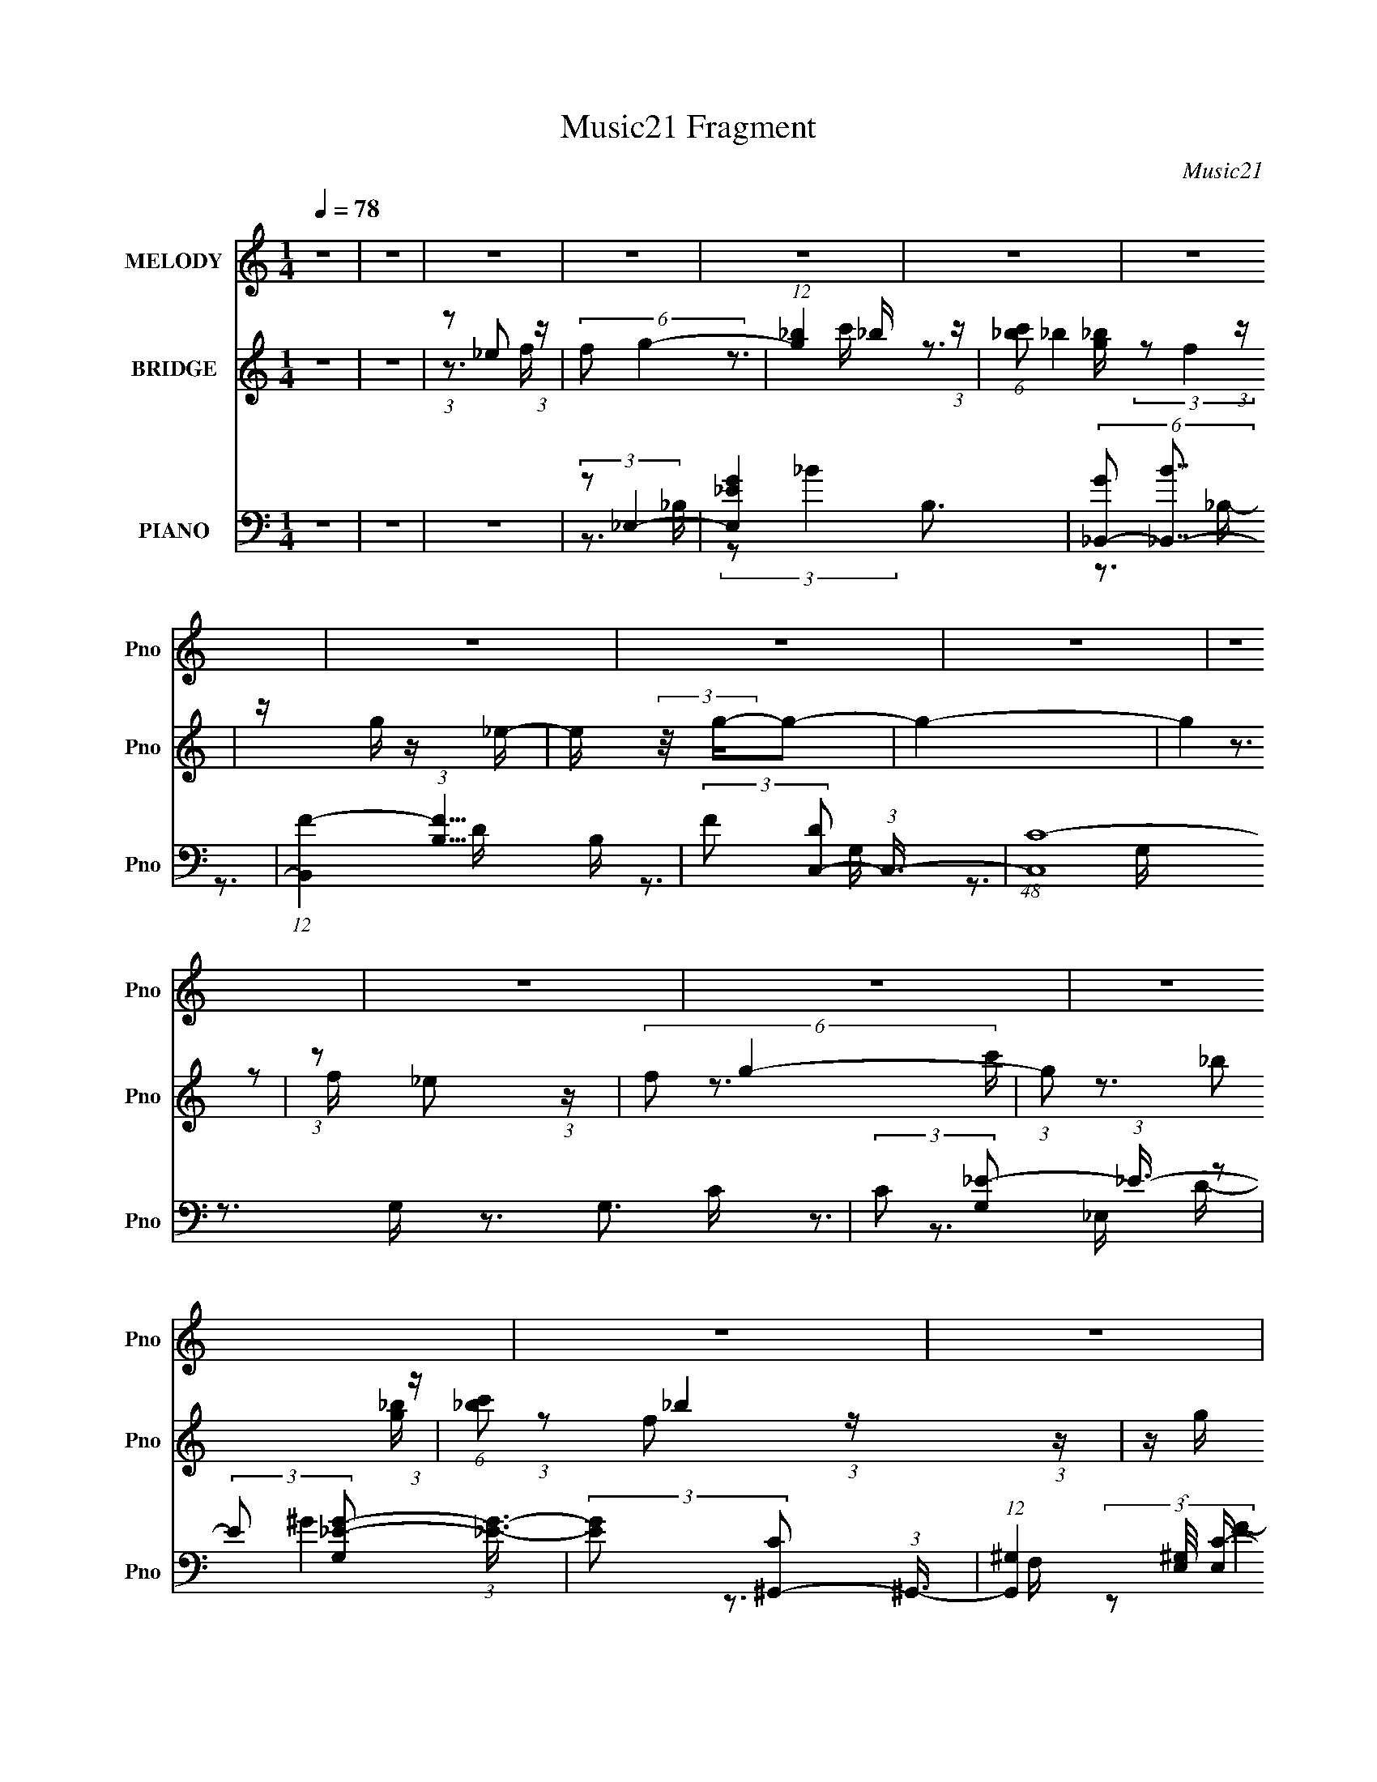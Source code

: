 X:1
T:Music21 Fragment
C:Music21
%%score 1 ( 2 3 ) ( 4 5 6 )
L:1/16
Q:1/4=78
M:1/4
I:linebreak $
K:none
V:1 treble nm="MELODY" snm="Pno"
V:2 treble nm="BRIDGE" snm="Pno"
L:1/4
V:3 treble 
L:1/4
V:4 bass nm="PIANO" snm="Pno"
V:5 bass 
V:6 bass 
V:1
 z4 | z4 | z4 | z4 | z4 | z4 | z4 | z4 | z4 | z4 | z4 | z4 | z4 | z4 | z4 | z4 | z4 | z4 | z4 | %19
 z4 | z4 | z4 | z4 | z4 | z4 | z4 | z4 | z4 | z4 | z4 | z4 | z4 | z4 | z4 | z4 | (3z2 _E2 z/ E- | %36
 (3:2:2E/ z (3:2:2z/ _E2 (3:2:1z/ E- | (3:2:2E/ z (3:2:1z/ D2 F- | %38
 (3:2:2F/ z (3:2:2z/ F2 (3:2:1z/ _E- | E (3:2:2z/ C-C2- | (12:7:2C4 z2 | z4 | z4 | (3z2 C2 z/ C- | %44
 (3:2:2C/ z (3:2:2z/ C2 (3:2:1z/ G- | (3:2:2G/ z (3:2:2z/ F2 (3:2:1z/ F- | %46
 (3:2:2F/ z (3:2:2z/ F2 (3:2:1z/ C- | (3:2:2C/ z (3:2:2z/ G4- | (3:2:2G2 z4 | z4 | (3z2 G2 z/ F- | %51
 (3:2:2F/ z (3:2:2z/ G2 (3:2:1z/ C- | (3:2:2C/ z (3:2:2z/ C2 (3:2:1z/ G- | %53
 (3:2:2G/ z (3:2:1z/ F2 (3:2:1z | (3z2 _E2 z/ F- | (3:2:2F/ z (3:2:2z/ G2 (3:2:1z/ C- | %56
 (3:2:2C/ z (3:2:2z/ C2 (3:2:1z/ _B,- | (3:2:2B,/ z (3:2:1z/ C2 (3:2:1z | z4 | (3z2 _E2 z/ D- | %60
 (3:2:2D/ z (3:2:2z/ C2 (3:2:1z/ _B,- | (3:2:2B,/ z (3:2:2z/ D4 | _E z2 D- | D z2 C- | C4- | C4- | %66
 C2 z2 | (3z2 _E2 z/ E- | (3:2:2E/ z (3:2:2z/ _E2 (3:2:1z/ E- | (3:2:2E/ z (3:2:1z/ F2 _E- | %70
 (3:2:2E/ z (3:2:1z/ _E2 C- | (3:2:2C/ z (3:2:2z/ C4- | C4- | C4- | (3:2:2C2 z4 | (3z2 C2 z/ C- | %76
 (3:2:2C/ z (3:2:2z/ C2 (3:2:1z/ G- | G (3:2:2z/ F-(3:2:4F z/ F-F/- | %78
 (3:2:2F/ z (3:2:2z/ F2 (3:2:1z/ _B,- | B, (3:2:2z/ G-G2- | (12:7:2G4 z2 | z4 | (3:2:1z2 G2 F- | %83
 (3:2:2F/ z (3:2:2z/ _E2 (3:2:1z/ E | (3C2C2 z/ _E- | (3:2:2E/ z (3:2:1z/ F (6:5:1z2 | %86
 (3z2 _E2 z/ F- | (3:2:2F/ z (3:2:1z/ G2 C- | (3:2:2C/ z (3:2:2z/ C2 (3:2:1z/ _B,- | %89
 (3:2:2B,/ z (3:2:2z/ C4- | (3:2:2C2 z4 | (3:2:1z2 _E2 D- | D (3:2:2z/ C- (3:2:1C2 _B- | %93
 B (3:2:2z/ D-D2- | _E2 (3:2:1D2 z D- | D2 z C- | C4- | C3 z | (3:2:1z2 _E2 F- | %99
 (3:2:2F/ z (3:2:2z/ G4- | (3G2_B2 z/ c- | (3:2:2c/ z (3:2:2z/ _B2 (3:2:1z/ G- | %102
 (3:2:2G/ z (3:2:2z/ F2 (3:2:1z/ _E- | (3:2:2E/ z (3:2:2z/ G4- | G4- | (3:2:2G2 z4 | %106
 (3:2:1z2 _E2 F- | (3:2:2F/ z (3:2:2z/ G4- | (3:2:2G/ z (3:2:2z/ _B2 (3:2:1z/ c- | %109
 (3:2:2c/ z (3:2:2z/ _B2 (3:2:1z/ G- | (3:2:2G/ z (3:2:2z/ F2 (3:2:1z/ _E- | %111
 (3:2:2E/ z (3:2:2z/ C4- | C4- | (3:2:2C/ z z3 | (3z2 _E2 z/ F- | (3:2:2F/ z (3:2:1z/ G2 F- | %116
 (3:2:2F/ z (3:2:2z/ F2 (3:2:1z/ _E- | (3:2:2E/ z (3:2:1z/ F2 (3:2:1z | (3z2 _E2 z/ F- | %119
 (3:2:2F/ z (3:2:2z/ G2 (3:2:1z/ C- | (3:2:2C/ z (3:2:2z/ C2 (3:2:1z/ _B,- | %121
 (3:2:2B,/ z (3:2:1z/ C2 (3:2:1z | z4 | (3:2:1z2 _E2 D- | D (3:2:2z/ C-(3:2:4C z/ _B-B/- | %125
 (3:2:2B/ z (3:2:2z/ D4- | _E (3:2:2D2 z2 F- | (3:2:2F/ z (3:2:2z/ _E4- | E4- | (6:5:2E4 z | %130
 (3:2:1z2 _E2 F- | (3:2:2F/ z (3:2:2z/ G4- | (3G2_B2 z/ c- | (3:2:2c/ z (3:2:2z/ _B2 (3:2:1z/ G- | %134
 (3:2:2G/ z (3:2:2z/ F2 (3:2:1z/ _E- | (3:2:2E/ z (3:2:2z/ G4- | G4- | (3:2:2G2 z4 | %138
 (3:2:1z2 _E2 F- | (3:2:2F/ z (3:2:2z/ G4- | (3:2:2G/ z (3:2:2z/ _B2 (3:2:1z/ c- | %141
 (3:2:2c/ z (3:2:2z/ _B2 (3:2:1z/ G- | (3:2:2G/ z (3:2:2z/ F2 (3:2:1z/ _E- | %143
 (3:2:2E/ z (3:2:2z/ C4- | C4- | (6:5:2C4 z | (3z2 _E2 z/ F- | (3:2:2F/ z (3:2:1z/ G2 F- | %148
 (3:2:2F/ z (3:2:2z/ F2 (3:2:1z/ _E- | (3:2:2E/ z (3:2:1z/ F2 (3:2:1z | (3z2 _E2 z/ F- | %151
 (3:2:2F/ z (3:2:2z/ G2 (3:2:1z/ C- | (3:2:2C/ z (3:2:2z/ C2 (3:2:1z/ _B,- | %153
 (3:2:2B,/ z (3:2:1z/ C2 (3:2:1z | z4 | (3:2:1z2 _E2 D- | D (3:2:2z/ C-(3:2:4C z/ _B-B/- | %157
 (3:2:2B/ z (3:2:2z/ D4- | (3:2:2D2 z2 _B,- | B,2 z C- | C4- | C4- | C z3 | z4 | z4 | z4 | z4 | %167
 z4 | z4 | z4 | z4 | z4 | z4 | z4 | z4 | z4 | z4 | z4 | z4 | (3z2 _E2 z/ E- | %180
 (3:2:2E/ z (3:2:2z/ _E2 (3:2:1z/ E- | (3:2:2E/ z (3:2:1z/ F2 _E- | (3:2:2E/ z (3:2:1z/ _E2 C- | %183
 (3:2:2C/ z (3:2:2z/ C4- | C4- | C4- | (3:2:2C2 z4 | (3z2 C2 z/ C- | %188
 (3:2:2C/ z (3:2:2z/ C2 (3:2:1z/ G- | G (3:2:2z/ F-(3:2:4F z/ F-F/- | %190
 (3:2:2F/ z (3:2:2z/ F2 (3:2:1z/ _B,- | B, (3:2:2z/ G-G2- | (12:7:2G4 z2 | z4 | (3:2:1z2 G2 F- | %195
 (3:2:2F/ z (3:2:2z/ _E2 (3:2:1z/ E | (3C2C2 z/ _E- | (3:2:2E/ z (3:2:1z/ F (6:5:1z2 | %198
 (3z2 _E2 z/ F- | (3:2:2F/ z (3:2:1z/ G2 C- | (3:2:2C/ z (3:2:2z/ C2 (3:2:1z/ _B,- | %201
 (3:2:2B,/ z (3:2:2z/ C4- | (3:2:2C2 z4 | (3:2:1z2 _E2 D- | D (3:2:2z/ C- (3:2:1C2 _B- | %205
 B (3:2:2z/ D-D2- | _E2 (3:2:1D2 z D- | D2 z C- | C4- | C3 z | (3:2:1z2 _E2 F- | %211
 (3:2:2F/ z (3:2:2z/ G4- | (3G2_B2 z/ c- | (3:2:2c/ z (3:2:2z/ _B2 (3:2:1z/ G- | %214
 (3:2:2G/ z (3:2:2z/ F2 (3:2:1z/ _E- | (3:2:2E/ z (3:2:2z/ G4- | G4- | (3:2:2G2 z4 | %218
 (3:2:1z2 _E2 F- | (3:2:2F/ z (3:2:2z/ G4- | (3:2:2G/ z (3:2:2z/ _B2 (3:2:1z/ c- | %221
 (3:2:2c/ z (3:2:2z/ _B2 (3:2:1z/ G- | (3:2:2G/ z (3:2:2z/ F2 (3:2:1z/ _E- | %223
 (3:2:2E/ z (3:2:2z/ C4- | C4- | (3:2:2C/ z z3 | (3z2 _E2 z/ F- | (3:2:2F/ z (3:2:1z/ G2 F- | %228
 (3:2:2F/ z (3:2:2z/ F2 (3:2:1z/ _E- | (3:2:2E/ z (3:2:1z/ F2 (3:2:1z | (3z2 _E2 z/ F- | %231
 (3:2:2F/ z (3:2:2z/ G2 (3:2:1z/ C- | (3:2:2C/ z (3:2:2z/ C2 (3:2:1z/ _B,- | %233
 (3:2:2B,/ z (3:2:1z/ C2 (3:2:1z | z4 | (3:2:1z2 _E2 D- | D (3:2:2z/ C-(3:2:4C z/ _B-B/- | %237
 (3:2:2B/ z (3:2:2z/ D4- | _E (3:2:2D2 z2 F- | (3:2:2F/ z (3:2:2z/ _E4- | E4- | (6:5:2E4 z | %242
 (3:2:1z2 _E2 F- | (3:2:2F/ z (3:2:2z/ G4- | (3G2_B2 z/ c- | (3:2:2c/ z (3:2:2z/ _B2 (3:2:1z/ G- | %246
 (3:2:2G/ z (3:2:2z/ F2 (3:2:1z/ _E- | (3:2:2E/ z (3:2:2z/ G4- | G4- | (3:2:2G2 z4 | %250
 (3:2:1z2 _E2 F- | (3:2:2F/ z (3:2:2z/ G4- | (3:2:2G/ z (3:2:2z/ _B2 (3:2:1z/ c- | %253
 (3:2:2c/ z (3:2:2z/ _B2 (3:2:1z/ G- | (3:2:2G/ z (3:2:2z/ F2 (3:2:1z/ _E- | %255
 (3:2:2E/ z (3:2:2z/ C4- | C4- | (6:5:2C4 z | (3z2 _E2 z/ F- | (3:2:2F/ z (3:2:1z/ G2 F- | %260
 (3:2:2F/ z (3:2:2z/ F2 (3:2:1z/ _E- | (3:2:2E/ z (3:2:1z/ F2 (3:2:1z | (3z2 _E2 z/ F- | %263
 (3:2:2F/ z (3:2:2z/ G2 (3:2:1z/ C- | (3:2:2C/ z (3:2:2z/ C2 (3:2:1z/ _B,- | %265
 (3:2:2B,/ z (3:2:1z/ C2 (3:2:1z | z4 | (3:2:1z2 _E2 D- | D (3:2:2z/ C-(3:2:4C z/ _B-B/- | %269
 (3:2:2B/ z (3:2:2z/ D4- | (3:2:2D2 z2 _B,- | B,2 z C- | C4- | C4- | C (3:2:2z/ _E- (3:2:1E2 F- | %275
 (3:2:2F/ z (3:2:2z/ G4- | (3G2_B2 z/ c- | (3:2:2c/ z (3:2:2z/ _B2 (3:2:1z/ G- | %278
 (3:2:2G/ z (3:2:2z/ F2 (3:2:1z/ _E- | (3:2:2E/ z (3:2:2z/ G4- | G4- | (3:2:2G2 z4 | %282
 (3:2:1z2 _E2 F- | (3:2:2F/ z (3:2:2z/ G4- | (3:2:2G/ z (3:2:2z/ _B2 (3:2:1z/ c- | %285
 (3:2:2c/ z (3:2:2z/ _B2 (3:2:1z/ G- | (3:2:2G/ z (3:2:2z/ F2 (3:2:1z/ _E- | %287
 (3:2:2E/ z (3:2:2z/ C4- | C4- | (3:2:2C/ z z3 | (3z2 _E2 z/ F- | (3:2:2F/ z (3:2:1z/ G2 F- | %292
 (3:2:2F/ z (3:2:2z/ F2 (3:2:1z/ _E- | (3:2:2E/ z (3:2:1z/ F2 (3:2:1z | (3z2 _E2 z/ F- | %295
 (3:2:2F/ z (3:2:2z/ G2 (3:2:1z/ C- | (3:2:2C/ z (3:2:2z/ C2 (3:2:1z/ _B,- | %297
 (3:2:2B,/ z (3:2:1z/ C2 (3:2:1z | z4 | (3:2:1z2 _E2 D- | D (3:2:2z/ C-(3:2:4C z/ _B-B/- | %301
 (3:2:2B/ z (3:2:2z/ D4- | _E (3:2:2D2 z2 F- | (3:2:2F/ z (3:2:2z/ _E4- | E4- | (6:5:2E4 z | %306
 (3:2:1z2 _E2 F- | (3:2:2F/ z (3:2:2z/ G4- | (3G2_B2 z/ c- | (3:2:2c/ z (3:2:2z/ _B2 (3:2:1z/ G- | %310
 (3:2:2G/ z (3:2:2z/ F2 (3:2:1z/ _E- | (3:2:2E/ z (3:2:2z/ G4- | G4- | (3:2:2G2 z4 | %314
 (3:2:1z2 _E2 F- | (3:2:2F/ z (3:2:2z/ G4- | (3:2:2G/ z (3:2:2z/ _B2 (3:2:1z/ c- | %317
 (3:2:2c/ z (3:2:2z/ _B2 (3:2:1z/ G- | (3:2:2G/ z (3:2:2z/ F2 (3:2:1z/ _E- | %319
 (3:2:2E/ z (3:2:2z/ C4- | C4- | (6:5:2C4 z | (3z2 _E2 z/ F- | (3:2:2F/ z (3:2:1z/ G2 F- | %324
 (3:2:2F/ z (3:2:2z/ F2 (3:2:1z/ _E- | (3:2:2E/ z (3:2:1z/ F2 (3:2:1z | (3z2 _E2 z/ F- | %327
 (3:2:2F/ z (3:2:2z/ G2 (3:2:1z/ C- | (3:2:2C/ z (3:2:2z/ C2 (3:2:1z/ _B,- | %329
 (3:2:2B,/ z (3:2:1z/ C2 (3:2:1z | z4 | (3:2:1z2 _E2 D- | D (3:2:2z/ C-(3:2:4C z/ _B-B/- | %333
 (3:2:2B/ z (3:2:2z/ D4- | (3:2:2D2 z2 _B,- | B,2 z C- | C4- | C4- | (3:2:2C/ z z3 |] %339
V:2
 z | z | (3:2:1z/ _e/ (3:2:1z/4 | (6:5:2f/ g- | (12:7:1[g_b] _b/4 (3:2:1z/4 | %5
 (6:5:1[c'_b]/ _b5/12 (3:2:1z/4 | z/4 g/4 z/4 _e/4- | e/4 (3:2:2z/8 g/4-g/- | g- | (12:7:2g z/ | %10
 (3:2:1z/ _e/ (3:2:1z/4 | (6:5:2f/ g- | (3:2:1g/ _b/ (3:2:1z/4 | (6:5:1[c'_b]/ _b5/12 (3:2:1z/4 | %14
 z/4 g/4 z/4 _e/4- | e/4 (3:2:2z/8 c/4-c/- | c- | c- | (3:2:1c/8 x/4 _e/ (3:2:1z/4 | %19
 f/4 (3:2:2z/8 g/4-g/- | (3:2:2g z/8 _e/4- | e/4 (3:2:2z/8 f/4-f/- | (12:7:2f z/ | (3:2:2z/ g- | %24
 (6:5:1g _e/4- | e/4 (3:2:2z/8 c/4-c/- | c- | (3:2:2c/8 z/4 (3:2:2z/8 g- | %28
 (3:2:2g/8 z/4 (3:2:2z/8 _e- | (3:2:2e/ c- | (3c/8 z/4 z/8 _B/ (3:2:1z/4 | (6:5:2e/ c- | c- | c- | %34
 c | z | z | z | z | z | z | z | z | z | z | z | z | z | z | z | z | z | z | z | z | z | z | z | %58
 z | z | z | z | z | z | z | (3:2:1[_e'f']/g'/ (3:2:1z/4 | (6:5:1[e'c']/ (3:2:1c'3/8g/4 (3:2:1z/8 | %67
 (3c/ e/8 _B- | B- | (3:2:2B/ z | z | z | (3:2:1z/ _e/ (3:2:1z/4 | (6:5:2d/ _e- | e- | (3:2:2e/ z | %76
 z | z | z | z3/4 _e/4- | e/4 (3:2:4z/8 f/4-f/ z/4 | (6:5:2b/ g- | g- | (3:2:2g/ z | z | z | z | %87
 z | z | z | z | z | z | z | z | z | z | z | z | z | z | z | z | z | (3:2:1z/ _e/ (3:2:1z/4 | %105
 (6:5:2d/ _e- | (6:5:2e z/4 | z | z | z | z | z | z3/4 c/4- | (3d/ c/8 _e- | %114
 (3e/8 z/4 z/8 d/ (3:2:1z/4 | B/4 (3:2:2z/8 c/4-c/- | c- | (3:2:2c/8 z/4 z3/4 | z | z | z | z | z | %123
 z | z | z | z | z | z3/4 _e/4- | (3:2:2e/8 z/4 (3:2:2z/8 d | c- | (3:2:2c/ z | z | z | z | z | z | %137
 z | z | z | z | z | z | z | z | z | z | z | z | z | z | z | z | z | z | z | z | z | z | z | z | %161
 z | (3:2:1z/ _e/ (3:2:1z/4 | f/4 (3:2:2z/8 g/4-g/- | (3:2:1g/ f/ (3:2:1z/4 | %165
 e/4 (3:2:2z/8 f/4-f/- | (3:2:2f/ z | (3:2:2z/ g- | (3g/8 z/4 z/8 f/ (3:2:1z/4 | %169
 e/4 (3:2:2z/8 c/4-c/- | (6:5:2c z/4 | (3:2:2z/ g- | (3:2:2g/8 z/4 (3:2:2z/8 _e- | (3:2:2e/ c- | %174
 (3c/8 z/4 z/8 _B/ (3:2:1z/4 | e/4 (3:2:2z/8 c/4-c/- | c- | c- | c- | (3:2:2c/ _B- | B- | %181
 (3:2:2B/ z | z | z | (3:2:1z/ _e/ (3:2:1z/4 | (6:5:2d/ _e- | e- | (3:2:2e/ z | z | z | z | %191
 z3/4 _e/4- | e/4 (3:2:4z/8 f/4-f/ z/4 | (6:5:2b/ g- | g- | (3:2:2g/ z | z | z | z | z | z | z | %202
 z | z | z | z | z | z | z | z | z | z | z | z | z | z | (3:2:1z/ _e/ (3:2:1z/4 | (6:5:2d/ _e- | %218
 (6:5:2e z/4 | z | z | z | z | z | z3/4 c/4- | (3d/ c/8 _e- | (3e/8 z/4 z/8 d/ (3:2:1z/4 | %227
 B/4 (3:2:2z/8 c/4-c/- | c- | (3:2:2c/8 z/4 z3/4 | z | z | z | z | z | z | z | z | z | z | %240
 z3/4 _e/4- | (3:2:2e/8 z/4 (3:2:2z/8 d | c- | (3:2:2c/ z | z | z | z | z | z | z | z | z | z | z | %254
 z | z | z | z | z | z | z | z | z | z | z | z | z | z | z | z | z | z | z | z | z | z | z | z | %278
 z | z | (3:2:1z/ _e/ (3:2:1z/4 | (6:5:2d/ _e- | (6:5:2e z/4 | z | z | z | z | z | z3/4 c/4- | %289
 (3d/ c/8 _e- | (3e/8 z/4 z/8 d/ (3:2:1z/4 | B/4 (3:2:2z/8 c/4-c/- | c- | (3:2:2c/8 z/4 z3/4 | z | %295
 z | z | z | z | z | z | z | z | z | z3/4 _e/4- | (3:2:2e/8 z/4 (3:2:2z/8 d | c- | (3:2:2c/ z | z | %309
 z | z | z | z | z | z | z | z | z | z | z | z | z | z | z | z | z | z | z | z | z | z | z | z | %333
 z | z | z | z | z | (3:2:1z/ _e/ (3:2:1z/4 | f/4 (3:2:2z/8 g/4-g/- | (3:2:1g/ f/ (3:2:1z/4 | %341
 e/4 (3:2:2z/8 f/4-f/- | (3:2:2f/ z | (3:2:2z/ g- | (3g/8 z/4 z/8 f/ (3:2:1z/4 | %345
 e/4 (3:2:2z/8 c/4-c/- | (6:5:2c z/4 | (3:2:2z/ g- | (3:2:2g/8 z/4 (3:2:2z/8 _e- | (3:2:2e/ c- | %350
 (3c/8 z/4 z/8 _B/ (3:2:1z/4 | e/4 (3:2:2z/8 c/4-c/- | c- | c- | c- | (3:2:2c/ z |] %356
V:3
 x | x | z3/4 f/4- | x13/12 | z3/4 c'/4- | z3/4 [g_b]/4 | (3:2:2z/ f | x | x | x | z3/4 f/4- | %11
 x13/12 | z3/4 c'/4- | z3/4 [g_b]/4 | (3:2:1z/ f/ (3:2:1z/4 | x | x | x | z3/4 f/4- | x | x | x | %22
 x | x | x13/12 | x | x | x | x | x | z3/4 _e/4- | x13/12 | x | x | x | x | x | x | x | x | x | x | %42
 x | x | x | x | x | x | x | x | x | x | x | x | x | x | x | x | x | x | x | x | x | x | x | %65
 z3/4 _e'/4- | z3/4 _e/4- | x13/12 | x | x | x | x | z3/4 d/4- | x13/12 | x | x | x | x | x | x | %80
 z3/4 _b/4- | x13/12 | x | x | x | x | x | x | x | x | x | x | x | x | x | x | x | x | x | x | x | %101
 x | x | x | z3/4 d/4- | x13/12 | x | x | x | x | x | x | x | x13/12 | z3/4 _B/4- | x | x | x | x | %119
 x | x | x | x | x | x | x | x | x | x | x | x | x | x | x | x | x | x | x | x | x | x | x | x | %143
 x | x | x | x | x | x | x | x | x | x | x | x | x | x | x | x | x | x | x | z3/4 f/4- | x | %164
 z3/4 _e/4- | x | x | x | z3/4 _e/4- | x | x | x | x | x | z3/4 _e/4- | x | x | x | x | x | x | x | %182
 x | x | z3/4 d/4- | x13/12 | x | x | x | x | x | x | z3/4 _b/4- | x13/12 | x | x | x | x | x | x | %200
 x | x | x | x | x | x | x | x | x | x | x | x | x | x | x | x | z3/4 d/4- | x13/12 | x | x | x | %221
 x | x | x | x | x13/12 | z3/4 _B/4- | x | x | x | x | x | x | x | x | x | x | x | x | x | x | x | %242
 x | x | x | x | x | x | x | x | x | x | x | x | x | x | x | x | x | x | x | x | x | x | x | x | %266
 x | x | x | x | x | x | x | x | x | x | x | x | x | x | z3/4 d/4- | x13/12 | x | x | x | x | x | %287
 x | x | x13/12 | z3/4 _B/4- | x | x | x | x | x | x | x | x | x | x | x | x | x | x | x | x | x | %308
 x | x | x | x | x | x | x | x | x | x | x | x | x | x | x | x | x | x | x | x | x | x | x | x | %332
 x | x | x | x | x | x | z3/4 f/4- | x | z3/4 _e/4- | x | x | x | z3/4 _e/4- | x | x | x | x | x | %350
 z3/4 _e/4- | x | x | x | x | x |] %356
V:4
 z4 | z4 | z4 | (3:2:2z2 _E,4- | [E,_EG-]4 B,3 | (6:5:2[G_B,,-]2 [_B,,-B]7/2 | %6
 (12:7:1[B,,F-]4 (3:2:1[F-B,]5/2 B,/3 | (3:2:2F2 [DC,-]2 (3:2:1C,3/2- | (48:31:1[C,C-]16 G,3 | %9
 (3:2:2C2 [G,_E-]2 (3:2:1_E3/2- | (3:2:2E2 [G,_E-G-]2 (3:2:1[_EG]3/2- | %11
 (3:2:2[EG]2 [C^G,,-]2 (3:2:1^G,,3/2- | (12:7:1[G,,^G,]4 (3:2:1[^G,E,]/ [E,C-]5/3 | %13
 (6:5:2[C_B,,-]2 [_B,,-G]7/2 | (6:5:1[B,,_B,]4 F,3 | (3:2:2F/ [DC,-]2 (3:2:1C,3- | %16
 (12:7:2[C,C-]16 G,2 | (3:2:1C2 [G,_E-]2 (3:2:1_E- | (3:2:1E2 [GD]4 (3:2:1G,/ | %19
 (6:5:1[E_E,,-]2 (3:2:1_E,,7/2- | (6:5:1[E,,_E,]4 B,,3 | B, x/3 (3:2:1_B,,4- | %22
 (6:5:1[B,,F-]4 (3:2:1[F-B,] B,4/3 | (3:2:2F2 [DC,,-]2 (3:2:1C,,3/2- | %24
 (3:2:1[C,,C,-]16 G,,8- G,,2 | (12:7:1[C,_E-]4 (3:2:1[_E-G,]5/2 G,/3 | %26
 (3:2:2E/ [C,C-_E-]2 (3:2:1[C_E]3- | (3:2:1[CE]2 [G,^G,,-] (3:2:1^G,,5/2- | %28
 (6:5:1[G,,_E-]4 (3:2:1[_EG,]- G,10/3- G, | (3:2:2E2 [C_B,,-]2 (3:2:1_B,,3/2- | %30
 (6:5:3[B,,F-]4 [F-B,] B,6/5 | (3:2:2F2 [DC,,-]2 (3:2:1C,,3/2- | (24:17:1[C,,C,-]16 G,,8- G,,3 | %33
 (12:7:2[C,C-]4 [C-G,]5/2 | (3:2:1C2 C,2 (3:2:1[_EG]4- | (3:2:1[EG]2 (3:2:1_E,4- | [E,_E]4 B,4 | %37
 (6:5:1[B_B,,-]2 (3:2:1_B,,7/2- | (3[B,,F-]4 [F-B,]2 B,2/5 | (3:2:2F2 [DC,-]2 (3:2:1C,3/2- | %40
 (3:2:1[C,C-]16 G,8- G,2 | (12:7:2[CG-]4 [G-E]5/2 | (3:2:1[G_E-]8 C | %43
 (12:7:2[E^G,,-]4 [^G,,-D]5/2 | (12:7:1[G,,_E]4 (3:2:1[_EE,]5/2 E,/3 | %45
 (6:5:1[C_B,,-]2 (3:2:1_B,,7/2- | (12:7:1[B,,F-]4 (3:2:1[F-F,]5/2 F,/3 | %47
 (3:2:2F/ [DC,-]2 (3:2:1C,3- | (6:5:1[C,_E-]16 G,6 | (3:2:1E2 [CG-]2 (3:2:1G- | (3:2:1[G_E-]8 G,4 | %51
 (3:2:1E/ C (3:2:1_E,4- | [E,_E]4 B,4 | (6:5:1[B_B,,-]2 (3:2:1_B,,7/2- | (3[B,,F-]4 [F-B,]2 B,2/5 | %55
 (3:2:2F2 [DC,-]2 (3:2:1C,3/2- | (3:2:1[C,C-]16 G,8- G,2 | (12:7:2[CG-]4 [G-E]5/2 | %58
 (3:2:1[G_E-]8 C | (12:7:2[E^G,,-]4 [^G,,-D]5/2 | (12:7:1[G,,_E]4 (3:2:1[_EE,]5/2 E,/3 | %61
 (6:5:1[C_B,,-]2 (3:2:1_B,,7/2- | (12:7:1[B,,F-]4 (3:2:1[F-F,]5/2 F,/3 | %63
 (3:2:2F/ [DC,-]2 (3:2:1C,3- | (3:2:1[C,_E-]8 G,4- G, | (3:2:1E2 C (3:2:1z4 | z4 | (3:2:2z2 _E,4- | %68
 [E,_E]4 B,4 | (6:5:1[B_B,,-]2 (3:2:1_B,,7/2- | (3[B,,F-]4 [F-B,]2 B,2/5 | %71
 (3:2:2F2 [DC,-]2 (3:2:1C,3/2- | (3:2:1[C,C-]16 G,8- G,2 | (12:7:2[CG-]4 [G-E]5/2 | %74
 (3:2:1[G_E-]8 C | (12:7:2[E^G,,-]4 [^G,,-D]5/2 | (12:7:1[G,,_E]4 (3:2:1[_EE,]5/2 E,/3 | %77
 (6:5:1[C_B,,-]2 (3:2:1_B,,7/2- | (12:7:1[B,,F-]4 (3:2:1[F-F,]5/2 F,/3 | %79
 (3:2:2F/ [DC,-]2 (3:2:1C,3- | (6:5:1[C,_E-]16 G,6 | (3:2:1E2 [CG-]2 (3:2:1G- | (3:2:1[G_E-]8 G,4 | %83
 (3:2:1E/ C (3:2:1_E,4- | [E,_E]4 B,4 | (6:5:1[B_B,,-]2 (3:2:1_B,,7/2- | (3[B,,F-]4 [F-B,]2 B,2/5 | %87
 (3:2:2F2 [DC,-]2 (3:2:1C,3/2- | (3:2:1[C,C-]16 G,8- G,2 | (12:7:2[CG-]4 [G-E]5/2 | %90
 (3:2:1[G_E-]8 C | (12:7:2[E^G,,-]4 [^G,,-D]5/2 | (12:7:1[G,,_E]4 (3:2:1[_EE,]5/2 E,/3 | %93
 (6:5:1[C_B,,-]2 (3:2:1_B,,7/2- | (12:7:1[B,,F-]4 (3:2:1[F-F,]5/2 F,/3 | %95
 (3:2:2F/ [DC,-]2 (3:2:1C,3- | (6:5:1[C,_E-]16 G,6 | (3:2:1E2 [CG-]2 (3:2:1G- | (3:2:1[G_E-]8 G,4 | %99
 (3:2:1E/ C (3:2:1_E,,4- | (3:2:2[E,,G,]4 [B,,_E,]4 E, | (3[EG,]/ [G,B,]3/2 _B,,4- | %102
 (6:5:2[B,,DF]4 F,4 B, | (3:2:1[DF]/ (3:2:2F3/2 C,4- | (3[C,_EG-]8 G,2 C/ | %105
 (3[G_E]/ [_EG,]3/2 [G,C,-]4/5 (3:2:1[C,-F]3 | (3[C,_EG-]4 [G-G,]2 G,2/5 | (3[GC]/ [CE]3/2 ^G,,4- | %108
 (3[G,,C^G-]4 [^G-E,]2 E,2 G, | (3[GC]/ [CE]3/2 _B,,4- | (6:5:2[B,,DF]4 F,4 B, | %111
 (3:2:1[DF]/ (3:2:2F3/2 C,,4- | (24:13:2[C,,G,C,]8 G,,8 C, | (3:2:1[DC]/ (3:2:2C3/2 C,,4- | %114
 (24:13:2[C,,G,_E-]8 G,,8 C, | (3:2:2[EG,]2 [C^G,,-]/ (3:2:1^G,,7/2- | %116
 (3[G,,C^G-]4 [^G-E,]2 E,2 G, | (3[GC]/ [CG,]3/2 [G,_B,,-]/ (3:2:1[_B,,-E]7/2 | %118
 (6:5:2[B,,DF]4 F,4 B, | (3:2:1[DF]/ (3:2:2F3/2 C,,4- | (24:13:2[C,,G,_E]8 G,,8 C, | %121
 (3:2:1[DC]/ (3:2:2C3/2 C,,4- | (12:7:3[C,,CG-]4 [G-G,,]5/2 G,,3/2 C, | (3[GC]/ [CE]3/2 ^G,,4- | %124
 (3[G,,C^G-]4 [^G-E,]2 E,2 G, | (3[GC]/ [CE]3/2 _B,,4- | (6:5:2[B,,DF]4 F,4 B, | %127
 (3:2:1[DF]/ (3:2:2F3/2 C,4- | [C,_EG-]4 (6:5:2G,2 C/ | (3:2:2[GD]2 [EC,,-]/ (3:2:1C,,7/2- | %130
 (24:13:2[C,,G,C,]8 G,,8 C, | (3[EG,]/ [G,C]3/2 _E,,4- | (3:2:2[E,,G,]4 [B,,_E,]4 E, | %133
 (3[EG,]/ [G,B,]3/2 _B,,4- | (6:5:2[B,,DF]4 F,4 B, | (3:2:1[DF]/ (3:2:2F3/2 C,4- | %136
 (3[C,_EG-]8 G,2 C/ | (3[G_E]/ [_EG,]3/2 [G,C,-]4/5 (3:2:1[C,-F]3 | (3[C,_EG-]4 [G-G,]2 G,2/5 | %139
 (3[GC]/ [CE]3/2 ^G,,4- | (3[G,,C^G-]4 [^G-E,]2 E,2 G, | (3[GC]/ [CE]3/2 _B,,4- | %142
 (6:5:2[B,,DF]4 F,4 B, | (3:2:1[DF]/ (3:2:2F3/2 C,,4- | (24:13:2[C,,G,C,]8 G,,8 C, | %145
 (3:2:1[DC]/ (3:2:2C3/2 C,,4- | (24:13:2[C,,G,_E-]8 G,,8 C, | %147
 (3:2:2[EG,]2 [C^G,,-]/ (3:2:1^G,,7/2- | (3[G,,C^G-]4 [^G-E,]2 E,2 G, | %149
 (3[GC]/ [CG,]3/2 [G,_B,,-]/ (3:2:1[_B,,-E]7/2 | (6:5:2[B,,DF]4 F,4 B, | %151
 (3:2:1[DF]/ (3:2:2F3/2 C,,4- | (24:13:2[C,,G,_E]8 G,,8 C, | (3:2:1[DC]/ (3:2:2C3/2 C,,4- | %154
 (12:7:3[C,,CG-]4 [G-G,,]5/2 G,,3/2 C, | (3[GC]/ [CE]3/2 ^G,,4- | (3[G,,C^G-]4 [^G-E,]2 E,2 G, | %157
 (3[GC]/ [CE]3/2 _B,,4- | (6:5:2[B,,DF]4 F,4 B, | (3:2:1[DF]/ (3:2:2F3/2 C,4- | %160
 [C,_EG-]4 (6:5:2G,2 C/ | (3:2:2[GD]2 [EC,,-]/ (3:2:1C,,7/2- | (24:13:2[C,,G,C,]8 G,,8 C, | %163
 (3[EG,]/ [G,C]3/2 _E,,4- | (6:5:1[E,,_E,_B,]4 B,,3 | (6:5:1[G,_B,,-]2 (3:2:1_B,,7/2- | %166
 (3:2:1[B,,D-]4 (3:2:1[DF,]2- F,8/3- F, | (3:2:2D2 [B,C,,-]2 (3:2:1C,,3/2- | %168
 (12:7:1[C,,C,-]16 G,,8- G,, | (12:7:1[C,_E-]4 (3:2:1[_E-G,]5/2 G,7/3 | (3:2:1[EC-]8 C,2 | %171
 (3:2:1C2 [G,^G,,-] (3:2:1^G,,5/2- | [G,,^G,-]4 (24:13:1E,8 | (3:2:2G,2 [C_B,,-]2 (3:2:1_B,,3/2- | %174
 (3[B,,F]4 [FB,]2 B,2/5 | (6:5:1[DC,,-]2 (3:2:1C,,7/2- | [C,,C,-]12 G,,12 | %177
 (12:7:2[C,_E-]4 [_E-G,]5/2 | (3:2:1E2 [C,D]2 (3:2:1D | (6:5:1[E_E,-]2 (3:2:1_E,7/2- | %180
 [E,_E]4 B,4 | (6:5:1[B_B,,-]2 (3:2:1_B,,7/2- | (3[B,,F-]4 [F-B,]2 B,2/5 | %183
 (3:2:2F2 [DC,-]2 (3:2:1C,3/2- | (3:2:1[C,C-]16 G,8- G,2 | (12:7:2[CG-]4 [G-E]5/2 | %186
 (3:2:1[G_E-]8 C | (12:7:2[E^G,,-]4 [^G,,-D]5/2 | (12:7:1[G,,_E]4 (3:2:1[_EE,]5/2 E,/3 | %189
 (6:5:1[C_B,,-]2 (3:2:1_B,,7/2- | (12:7:1[B,,F-]4 (3:2:1[F-F,]5/2 F,/3 | %191
 (3:2:2F/ [DC,-]2 (3:2:1C,3- | (6:5:1[C,_E-]16 G,6 | (3:2:1E2 [CG-]2 (3:2:1G- | (3:2:1[G_E-]8 G,4 | %195
 (3:2:1E/ C (3:2:1_E,4- | [E,_E]4 B,4 | (6:5:1[B_B,,-]2 (3:2:1_B,,7/2- | (3[B,,F-]4 [F-B,]2 B,2/5 | %199
 (3:2:2F2 [DC,-]2 (3:2:1C,3/2- | (3:2:1[C,C-]16 G,8- G,2 | (12:7:2[CG-]4 [G-E]5/2 | %202
 (3:2:1[G_E-]8 C | (12:7:2[E^G,,-]4 [^G,,-D]5/2 | (12:7:1[G,,_E]4 (3:2:1[_EE,]5/2 E,/3 | %205
 (6:5:1[C_B,,-]2 (3:2:1_B,,7/2- | (12:7:1[B,,F-]4 (3:2:1[F-F,]5/2 F,/3 | %207
 (3:2:2F/ [DC,-]2 (3:2:1C,3- | (6:5:1[C,_E-]16 G,6 | (3:2:1E2 [CG-]2 (3:2:1G- | (3:2:1[G_E-]8 G,4 | %211
 (3:2:1E/ C (3:2:1_E,,4- | (3:2:2[E,,G,]4 [B,,_E,]4 E, | (3[EG,]/ [G,B,]3/2 _B,,4- | %214
 (6:5:2[B,,DF]4 F,4 B, | (3:2:1[DF]/ (3:2:2F3/2 C,4- | (3[C,_EG-]8 G,2 C/ | %217
 (3[G_E]/ [_EG,]3/2 [G,C,-]4/5 (3:2:1[C,-F]3 | (3[C,_EG-]4 [G-G,]2 G,2/5 | (3[GC]/ [CE]3/2 ^G,,4- | %220
 (3[G,,C^G-]4 [^G-E,]2 E,2 G, | (3[GC]/ [CE]3/2 _B,,4- | (6:5:2[B,,DF]4 F,4 B, | %223
 (3:2:1[DF]/ (3:2:2F3/2 C,,4- | (24:13:2[C,,G,C,]8 G,,8 C, | (3:2:1[DC]/ (3:2:2C3/2 C,,4- | %226
 (24:13:2[C,,G,_E-]8 G,,8 C, | (3:2:2[EG,]2 [C^G,,-]/ (3:2:1^G,,7/2- | %228
 (3[G,,C^G-]4 [^G-E,]2 E,2 G, | (3[GC]/ [CG,]3/2 [G,_B,,-]/ (3:2:1[_B,,-E]7/2 | %230
 (6:5:2[B,,DF]4 F,4 B, | (3:2:1[DF]/ (3:2:2F3/2 C,,4- | (24:13:2[C,,G,_E]8 G,,8 C, | %233
 (3:2:1[DC]/ (3:2:2C3/2 C,,4- | (12:7:3[C,,CG-]4 [G-G,,]5/2 G,,3/2 C, | (3[GC]/ [CE]3/2 ^G,,4- | %236
 (3[G,,C^G-]4 [^G-E,]2 E,2 G, | (3[GC]/ [CE]3/2 _B,,4- | (6:5:2[B,,DF]4 F,4 B, | %239
 (3:2:1[DF]/ (3:2:2F3/2 C,4- | [C,_EG-]4 (6:5:2G,2 C/ | (3:2:2[GD]2 [EC,,-]/ (3:2:1C,,7/2- | %242
 (24:13:2[C,,G,C,]8 G,,8 C, | (3[EG,]/ [G,C]3/2 _E,,4- | (3:2:2[E,,G,]4 [B,,_E,]4 E, | %245
 (3[EG,]/ [G,B,]3/2 _B,,4- | (6:5:2[B,,DF]4 F,4 B, | (3:2:1[DF]/ (3:2:2F3/2 C,4- | %248
 (3[C,_EG-]8 G,2 C/ | (3[G_E]/ [_EG,]3/2 [G,C,-]4/5 (3:2:1[C,-F]3 | (3[C,_EG-]4 [G-G,]2 G,2/5 | %251
 (3[GC]/ [CE]3/2 ^G,,4- | (3[G,,C^G-]4 [^G-E,]2 E,2 G, | (3[GC]/ [CE]3/2 _B,,4- | %254
 (6:5:2[B,,DF]4 F,4 B, | (3:2:1[DF]/ (3:2:2F3/2 C,,4- | (24:13:2[C,,G,C,]8 G,,8 C, | %257
 (3:2:1[DC]/ (3:2:2C3/2 C,,4- | (24:13:2[C,,G,_E-]8 G,,8 C, | %259
 (3:2:2[EG,]2 [C^G,,-]/ (3:2:1^G,,7/2- | (3[G,,C^G-]4 [^G-E,]2 E,2 G, | %261
 (3[GC]/ [CG,]3/2 [G,_B,,-]/ (3:2:1[_B,,-E]7/2 | (6:5:2[B,,DF]4 F,4 B, | %263
 (3:2:1[DF]/ (3:2:2F3/2 C,,4- | (24:13:2[C,,G,_E]8 G,,8 C, | (3:2:1[DC]/ (3:2:2C3/2 C,,4- | %266
 (12:7:3[C,,CG-]4 [G-G,,]5/2 G,,3/2 C, | (3[GC]/ [CE]3/2 ^G,,4- | (3[G,,C^G-]4 [^G-E,]2 E,2 G, | %269
 (3[GC]/ [CE]3/2 _B,,4- | (6:5:2[B,,DF]4 F,4 B, | (3:2:1[DF]/ (3:2:2F3/2 C,4- | %272
 [C,_EG-]4 (6:5:2G,2 C/ | (3:2:2[GD]2 [EC,,-]/ (3:2:1C,,7/2- | (24:13:2[C,,G,C,]8 G,,8 C, | %275
 (3[EG,]/ [G,C]3/2 _E,,4- | (3:2:2[E,,G,]4 [B,,_E,]4 E, | (3[EG,]/ [G,B,]3/2 _B,,4- | %278
 (6:5:2[B,,DF]4 F,4 B, | (3:2:1[DF]/ (3:2:2F3/2 C,4- | (3[C,_EG-]8 G,2 C/ | %281
 (3[G_E]/ [_EG,]3/2 [G,C,-]4/5 (3:2:1[C,-F]3 | (3[C,_EG-]4 [G-G,]2 G,2/5 | (3[GC]/ [CE]3/2 ^G,,4- | %284
 (3[G,,C^G-]4 [^G-E,]2 E,2 G, | (3[GC]/ [CE]3/2 _B,,4- | (6:5:2[B,,DF]4 F,4 B, | %287
 (3:2:1[DF]/ (3:2:2F3/2 C,,4- | (24:13:2[C,,G,C,]8 G,,8 C, | (3:2:1[DC]/ (3:2:2C3/2 C,,4- | %290
 (24:13:2[C,,G,_E-]8 G,,8 C, | (3:2:2[EG,]2 [C^G,,-]/ (3:2:1^G,,7/2- | %292
 (3[G,,C^G-]4 [^G-E,]2 E,2 G, | (3[GC]/ [CG,]3/2 [G,_B,,-]/ (3:2:1[_B,,-E]7/2 | %294
 (6:5:2[B,,DF]4 F,4 B, | (3:2:1[DF]/ (3:2:2F3/2 C,,4- | (24:13:2[C,,G,_E]8 G,,8 C, | %297
 (3:2:1[DC]/ (3:2:2C3/2 C,,4- | (12:7:3[C,,CG-]4 [G-G,,]5/2 G,,3/2 C, | (3[GC]/ [CE]3/2 ^G,,4- | %300
 (3[G,,C^G-]4 [^G-E,]2 E,2 G, | (3[GC]/ [CE]3/2 _B,,4- | (6:5:2[B,,DF]4 F,4 B, | %303
 (3:2:1[DF]/ (3:2:2F3/2 C,4- | [C,_EG-]4 (6:5:2G,2 C/ | (3:2:2[GD]2 [EC,,-]/ (3:2:1C,,7/2- | %306
 (24:13:2[C,,G,C,]8 G,,8 C, | (3[EG,]/ [G,C]3/2 _E,,4- | (3:2:2[E,,G,]4 [B,,_E,]4 E, | %309
 (3[EG,]/ [G,B,]3/2 _B,,4- | (6:5:2[B,,DF]4 F,4 B, | (3:2:1[DF]/ (3:2:2F3/2 C,4- | %312
 (3[C,_EG-]8 G,2 C/ | (3[G_E]/ [_EG,]3/2 [G,C,-]4/5 (3:2:1[C,-F]3 | (3[C,_EG-]4 [G-G,]2 G,2/5 | %315
 (3[GC]/ [CE]3/2 ^G,,4- | (3[G,,C^G-]4 [^G-E,]2 E,2 G, | (3[GC]/ [CE]3/2 _B,,4- | %318
 (6:5:2[B,,DF]4 F,4 B, | (3:2:1[DF]/ (3:2:2F3/2 C,,4- | (24:13:2[C,,G,C,]8 G,,8 C, | %321
 (3:2:1[DC]/ (3:2:2C3/2 C,,4- | (24:13:2[C,,G,_E-]8 G,,8 C, | %323
 (3:2:2[EG,]2 [C^G,,-]/ (3:2:1^G,,7/2- | (3[G,,C^G-]4 [^G-E,]2 E,2 G, | %325
 (3[GC]/ [CG,]3/2 [G,_B,,-]/ (3:2:1[_B,,-E]7/2 | (6:5:2[B,,DF]4 F,4 B, | %327
 (3:2:1[DF]/ (3:2:2F3/2 C,,4- | (24:13:2[C,,G,_E]8 G,,8 C, | (3:2:1[DC]/ (3:2:2C3/2 C,,4- | %330
 (12:7:3[C,,CG-]4 [G-G,,]5/2 G,,3/2 C, | (3[GC]/ [CE]3/2 ^G,,4- | (3[G,,C^G-]4 [^G-E,]2 E,2 G, | %333
 (3[GC]/ [CE]3/2 _B,,4- | (6:5:2[B,,DF]4 F,4 B, | (3:2:1[DF]/ (3:2:2F3/2 C,4- | %336
 [C,_EG-]4 (6:5:2G,2 C/ | (3:2:2[GD]2 [EC,,-]/ (3:2:1C,,7/2- | (24:13:2[C,,G,C,]8 G,,8 C, | %339
 (3[EG,]/ [G,C]3/2 _E,,4- | (12:7:1[E,,_E,]4 [_E,B,,] B,, | (3:2:2B,2 [G,_B,,-]2 (3:2:1_B,,3/2- | %342
 [B,,_B,]4 F,3 | (3:2:1F2 [DC,-] (3:2:1C,5/2- | (24:13:1[C,G-]8 G,4- G, | (24:13:2[GC,-]8 E8 | %346
 (12:7:2[C,G-]4 [G-G,]5/2 | (3:2:2G2 [E^G,,-]2 (3:2:1^G,,3/2- | (12:7:1[G,,_E]4 [_EE,] E, | %349
 (6:5:1[C_B,,-]2 (3:2:1_B,,7/2- | (6:5:1[B,,_B,D-]4 [D-F,]2/3 F,4/3 | (6:5:2[DC,,-]2 [C,,-F]7/2 | %352
 (48:37:2[C,,C,-]16 G,,32 | C,4- (6:5:2E,2 G,2 _E- | (12:7:2[C,G-]4 [G-E]5/2 | %355
 (3:2:1G/ E4- (3:2:1[C,,CG]4- | E4- [C,,CG]4- | E4- [C,,CG]4- | (6:5:2E2 [C,,CG]4 (6:5:1z2 |] %359
V:5
 x4 | x4 | x4 | z3 _B,- | (3:2:2z2 _B4- x3 | z3 _B,- | z3 D- x/3 | z3 G,- | z3 G,- x28/3 | z3 G,- | %10
 z3 C- | z3 _E,- | (3:2:2z2 ^G4- x/3 | z3 F,- | (3:2:2z2 F4- x7/3 | z3 G,- | z3 G,- x7 | %17
 (3:2:2z2 G4- | z3 _E- x5/3 | z3 _B,,- | z3 _B,- x7/3 | z3 _B,- | z3 D- x4/3 | z3 G,,- | %24
 z3 G,- x50/3 | z3 C,- x/3 | z3 G,- | z3 ^G,- | z3 C- x13/3 | z3 _B,- | z3 D- x | z3 G,,- | %32
 z3 G,- x55/3 | (3:2:1z2 _E2 (3:2:1z | x6 | z3 _B,- | z3 _B- x4 | z3 _B,- | z3 D- x/3 | z3 G,- | %40
 z3 _E- x50/3 | z3 C- | z3 D- x7/3 | z3 _E,- | z3 C- x/3 | z3 F,- | z3 D- x/3 | z3 G,- | %48
 z3 C- x46/3 | z3 G,- | z3 C- x16/3 | z3 _B,- | z3 _B- x4 | z3 _B,- | z3 D- x/3 | z3 G,- | %56
 z3 _E- x50/3 | z3 C- | z3 D- x7/3 | z3 _E,- | z3 C- x/3 | z3 F,- | z3 D- x/3 | z3 G,- | %64
 z3 C- x19/3 | x5 | x4 | z3 _B,- | z3 _B- x4 | z3 _B,- | z3 D- x/3 | z3 G,- | z3 _E- x50/3 | %73
 z3 C- | z3 D- x7/3 | z3 _E,- | z3 C- x/3 | z3 F,- | z3 D- x/3 | z3 G,- | z3 C- x46/3 | z3 G,- | %82
 z3 C- x16/3 | z3 _B,- | z3 _B- x4 | z3 _B,- | z3 D- x/3 | z3 G,- | z3 _E- x50/3 | z3 C- | %90
 z3 D- x7/3 | z3 _E,- | z3 C- x/3 | z3 F,- | z3 D- x/3 | z3 G,- | z3 C- x46/3 | z3 G,- | %98
 z3 C- x16/3 | (3:2:2z4 _B,,2- | (3:2:2z2 _E4- x7/3 | (3:2:2z4 F,2- | (3:2:1z4 _B, (3:2:1z/ x3 | %103
 (3:2:2z4 G,2- | (3:2:2z4 G,2- x10/3 | (3:2:2z4 G,2- | (3:2:1z4 G, (3:2:1z/ x/3 | (3:2:2z4 _E,2- | %108
 (3:2:2z4 ^G,2 x7/3 | (3:2:2z4 F,2- | (3:2:1z4 _B, (3:2:1z/ x4 | (3:2:2z4 G,,2- | %112
 (3:2:1z2 _E2 (3:2:1z x7 | (3:2:2z4 G,,2- | (3:2:2z4 C,2 x6 | (3:2:2z4 _E,2- | %116
 (3:2:2z4 ^G,2- x7/3 | (3:2:2z4 F,2- | (3:2:1z4 _B, (3:2:1z/ x4 | (3:2:2z4 G,,2- | %120
 (3:2:1z4 C, (3:2:1z/ x7 | (3:2:2z4 G,,2- | (3:2:1z4 C, (3:2:1z/ x2 | (3:2:2z4 _E,2- | %124
 (3:2:2z4 ^G,2 x7/3 | (3:2:2z4 F,2- | (3:2:1z4 _B, (3:2:1z/ x4 | (3:2:2z4 G,2- | (3:2:2z4 G,2 x2 | %129
 (3:2:2z4 G,,2- | (3:2:2z2 _E4- x6 | (3:2:2z4 _B,,2- | (3:2:2z2 _E4- x7/3 | (3:2:2z4 F,2- | %134
 (3:2:1z4 _B, (3:2:1z/ x3 | (3:2:2z4 G,2- | (3:2:2z4 G,2- x10/3 | (3:2:2z4 G,2- | %138
 (3:2:1z4 G, (3:2:1z/ x/3 | (3:2:2z4 _E,2- | (3:2:2z4 ^G,2 x7/3 | (3:2:2z4 F,2- | %142
 (3:2:1z4 _B, (3:2:1z/ x4 | (3:2:2z4 G,,2- | (3:2:1z2 _E2 (3:2:1z x7 | (3:2:2z4 G,,2- | %146
 (3:2:2z4 C,2 x6 | (3:2:2z4 _E,2- | (3:2:2z4 ^G,2- x7/3 | (3:2:2z4 F,2- | %150
 (3:2:1z4 _B, (3:2:1z/ x4 | (3:2:2z4 G,,2- | (3:2:1z4 C, (3:2:1z/ x7 | (3:2:2z4 G,,2- | %154
 (3:2:1z4 C, (3:2:1z/ x2 | (3:2:2z4 _E,2- | (3:2:2z4 ^G,2 x7/3 | (3:2:2z4 F,2- | %158
 (3:2:1z4 _B, (3:2:1z/ x4 | (3:2:2z4 G,2- | (3:2:2z4 G,2 x2 | (3:2:2z4 G,,2- | (3:2:2z2 _E4- x6 | %163
 z3 _B,,- | z3 G,- x7/3 | z3 F,- | z3 _B,- x11/3 | z3 G,,- | z3 G,- x43/3 | z3 C,- x7/3 | %170
 z3 G,- x10/3 | z3 _E,- | (3:2:1z2 _E2 (3:2:1z x13/3 | z3 _B,- | z3 D- x/3 | z3 G,,- | z3 G,- x20 | %177
 z3 C,- | z3 _E- | z3 _B,- | z3 _B- x4 | z3 _B,- | z3 D- x/3 | z3 G,- | z3 _E- x50/3 | z3 C- | %186
 z3 D- x7/3 | z3 _E,- | z3 C- x/3 | z3 F,- | z3 D- x/3 | z3 G,- | z3 C- x46/3 | z3 G,- | %194
 z3 C- x16/3 | z3 _B,- | z3 _B- x4 | z3 _B,- | z3 D- x/3 | z3 G,- | z3 _E- x50/3 | z3 C- | %202
 z3 D- x7/3 | z3 _E,- | z3 C- x/3 | z3 F,- | z3 D- x/3 | z3 G,- | z3 C- x46/3 | z3 G,- | %210
 z3 C- x16/3 | (3:2:2z4 _B,,2- | (3:2:2z2 _E4- x7/3 | (3:2:2z4 F,2- | (3:2:1z4 _B, (3:2:1z/ x3 | %215
 (3:2:2z4 G,2- | (3:2:2z4 G,2- x10/3 | (3:2:2z4 G,2- | (3:2:1z4 G, (3:2:1z/ x/3 | (3:2:2z4 _E,2- | %220
 (3:2:2z4 ^G,2 x7/3 | (3:2:2z4 F,2- | (3:2:1z4 _B, (3:2:1z/ x4 | (3:2:2z4 G,,2- | %224
 (3:2:1z2 _E2 (3:2:1z x7 | (3:2:2z4 G,,2- | (3:2:2z4 C,2 x6 | (3:2:2z4 _E,2- | %228
 (3:2:2z4 ^G,2- x7/3 | (3:2:2z4 F,2- | (3:2:1z4 _B, (3:2:1z/ x4 | (3:2:2z4 G,,2- | %232
 (3:2:1z4 C, (3:2:1z/ x7 | (3:2:2z4 G,,2- | (3:2:1z4 C, (3:2:1z/ x2 | (3:2:2z4 _E,2- | %236
 (3:2:2z4 ^G,2 x7/3 | (3:2:2z4 F,2- | (3:2:1z4 _B, (3:2:1z/ x4 | (3:2:2z4 G,2- | (3:2:2z4 G,2 x2 | %241
 (3:2:2z4 G,,2- | (3:2:2z2 _E4- x6 | (3:2:2z4 _B,,2- | (3:2:2z2 _E4- x7/3 | (3:2:2z4 F,2- | %246
 (3:2:1z4 _B, (3:2:1z/ x3 | (3:2:2z4 G,2- | (3:2:2z4 G,2- x10/3 | (3:2:2z4 G,2- | %250
 (3:2:1z4 G, (3:2:1z/ x/3 | (3:2:2z4 _E,2- | (3:2:2z4 ^G,2 x7/3 | (3:2:2z4 F,2- | %254
 (3:2:1z4 _B, (3:2:1z/ x4 | (3:2:2z4 G,,2- | (3:2:1z2 _E2 (3:2:1z x7 | (3:2:2z4 G,,2- | %258
 (3:2:2z4 C,2 x6 | (3:2:2z4 _E,2- | (3:2:2z4 ^G,2- x7/3 | (3:2:2z4 F,2- | %262
 (3:2:1z4 _B, (3:2:1z/ x4 | (3:2:2z4 G,,2- | (3:2:1z4 C, (3:2:1z/ x7 | (3:2:2z4 G,,2- | %266
 (3:2:1z4 C, (3:2:1z/ x2 | (3:2:2z4 _E,2- | (3:2:2z4 ^G,2 x7/3 | (3:2:2z4 F,2- | %270
 (3:2:1z4 _B, (3:2:1z/ x4 | (3:2:2z4 G,2- | (3:2:2z4 G,2 x2 | (3:2:2z4 G,,2- | (3:2:2z2 _E4- x6 | %275
 (3:2:2z4 _B,,2- | (3:2:2z2 _E4- x7/3 | (3:2:2z4 F,2- | (3:2:1z4 _B, (3:2:1z/ x3 | (3:2:2z4 G,2- | %280
 (3:2:2z4 G,2- x10/3 | (3:2:2z4 G,2- | (3:2:1z4 G, (3:2:1z/ x/3 | (3:2:2z4 _E,2- | %284
 (3:2:2z4 ^G,2 x7/3 | (3:2:2z4 F,2- | (3:2:1z4 _B, (3:2:1z/ x4 | (3:2:2z4 G,,2- | %288
 (3:2:1z2 _E2 (3:2:1z x7 | (3:2:2z4 G,,2- | (3:2:2z4 C,2 x6 | (3:2:2z4 _E,2- | %292
 (3:2:2z4 ^G,2- x7/3 | (3:2:2z4 F,2- | (3:2:1z4 _B, (3:2:1z/ x4 | (3:2:2z4 G,,2- | %296
 (3:2:1z4 C, (3:2:1z/ x7 | (3:2:2z4 G,,2- | (3:2:1z4 C, (3:2:1z/ x2 | (3:2:2z4 _E,2- | %300
 (3:2:2z4 ^G,2 x7/3 | (3:2:2z4 F,2- | (3:2:1z4 _B, (3:2:1z/ x4 | (3:2:2z4 G,2- | (3:2:2z4 G,2 x2 | %305
 (3:2:2z4 G,,2- | (3:2:2z2 _E4- x6 | (3:2:2z4 _B,,2- | (3:2:2z2 _E4- x7/3 | (3:2:2z4 F,2- | %310
 (3:2:1z4 _B, (3:2:1z/ x3 | (3:2:2z4 G,2- | (3:2:2z4 G,2- x10/3 | (3:2:2z4 G,2- | %314
 (3:2:1z4 G, (3:2:1z/ x/3 | (3:2:2z4 _E,2- | (3:2:2z4 ^G,2 x7/3 | (3:2:2z4 F,2- | %318
 (3:2:1z4 _B, (3:2:1z/ x4 | (3:2:2z4 G,,2- | (3:2:1z2 _E2 (3:2:1z x7 | (3:2:2z4 G,,2- | %322
 (3:2:2z4 C,2 x6 | (3:2:2z4 _E,2- | (3:2:2z4 ^G,2- x7/3 | (3:2:2z4 F,2- | %326
 (3:2:1z4 _B, (3:2:1z/ x4 | (3:2:2z4 G,,2- | (3:2:1z4 C, (3:2:1z/ x7 | (3:2:2z4 G,,2- | %330
 (3:2:1z4 C, (3:2:1z/ x2 | (3:2:2z4 _E,2- | (3:2:2z4 ^G,2 x7/3 | (3:2:2z4 F,2- | %334
 (3:2:1z4 _B, (3:2:1z/ x4 | (3:2:2z4 G,2- | (3:2:2z4 G,2 x2 | (3:2:2z4 G,,2- | (3:2:2z2 _E4- x6 | %339
 z3 _B,,- | (3:2:2z2 _B,4- x/3 | z3 F,- | (3:2:2z2 F4- x3 | z3 G,- | z3 _E- x16/3 | z3 G,- x14/3 | %346
 z3 _E- | z3 _E,- | z3 C- x/3 | z3 F,- | (3:2:2z2 F4- x4/3 | z3 G,,- | z3 _E,- x34 | x8 | z3 _E- | %355
 x7 | x8 | x8 | x17/3 |] %359
V:6
 x4 | x4 | x4 | x4 | x7 | x4 | x13/3 | x4 | x40/3 | x4 | x4 | x4 | x13/3 | x4 | z3 D- x7/3 | x4 | %16
 x11 | z3 G,- | x17/3 | x4 | x19/3 | x4 | x16/3 | x4 | x62/3 | x13/3 | x4 | x4 | x25/3 | x4 | x5 | %31
 x4 | x67/3 | z3 C,- | x6 | x4 | x8 | x4 | x13/3 | x4 | x62/3 | x4 | x19/3 | x4 | x13/3 | x4 | %46
 x13/3 | x4 | x58/3 | x4 | x28/3 | x4 | x8 | x4 | x13/3 | x4 | x62/3 | x4 | x19/3 | x4 | x13/3 | %61
 x4 | x13/3 | x4 | x31/3 | x5 | x4 | x4 | x8 | x4 | x13/3 | x4 | x62/3 | x4 | x19/3 | x4 | x13/3 | %77
 x4 | x13/3 | x4 | x58/3 | x4 | x28/3 | x4 | x8 | x4 | x13/3 | x4 | x62/3 | x4 | x19/3 | x4 | %92
 x13/3 | x4 | x13/3 | x4 | x58/3 | x4 | x28/3 | z3 _E,- | z3 _B,- x7/3 | z3 _B,- | z3 D- x3 | %103
 z3 C- | z3 F- x10/3 | z3 C | z3 _E- x/3 | z3 ^G,- | z3 _E- x7/3 | z3 _B,- | z3 D- x4 | z3 C,- | %112
 z3 D- x7 | z3 C,- | z3 C- x6 | z3 ^G,- | z3 _E- x7/3 | z3 _B,- | z3 D- x4 | z3 C,- | z3 D- x7 | %121
 z3 C,- | z3 _E- x2 | z3 ^G,- | z3 _E- x7/3 | z3 _B,- | z3 D- x4 | z3 C- | z3 _E- x2 | z3 C,- | %130
 z3 C- x6 | z3 _E,- | z3 _B,- x7/3 | z3 _B,- | z3 D- x3 | z3 C- | z3 F- x10/3 | z3 C | z3 _E- x/3 | %139
 z3 ^G,- | z3 _E- x7/3 | z3 _B,- | z3 D- x4 | z3 C,- | z3 D- x7 | z3 C,- | z3 C- x6 | z3 ^G,- | %148
 z3 _E- x7/3 | z3 _B,- | z3 D- x4 | z3 C,- | z3 D- x7 | z3 C,- | z3 _E- x2 | z3 ^G,- | %156
 z3 _E- x7/3 | z3 _B,- | z3 D- x4 | z3 C- | z3 _E- x2 | z3 C,- | z3 C- x6 | x4 | x19/3 | x4 | %166
 x23/3 | x4 | x55/3 | x19/3 | x22/3 | x4 | z3 C- x13/3 | x4 | x13/3 | x4 | x24 | x4 | x4 | x4 | %180
 x8 | x4 | x13/3 | x4 | x62/3 | x4 | x19/3 | x4 | x13/3 | x4 | x13/3 | x4 | x58/3 | x4 | x28/3 | %195
 x4 | x8 | x4 | x13/3 | x4 | x62/3 | x4 | x19/3 | x4 | x13/3 | x4 | x13/3 | x4 | x58/3 | x4 | %210
 x28/3 | z3 _E,- | z3 _B,- x7/3 | z3 _B,- | z3 D- x3 | z3 C- | z3 F- x10/3 | z3 C | z3 _E- x/3 | %219
 z3 ^G,- | z3 _E- x7/3 | z3 _B,- | z3 D- x4 | z3 C,- | z3 D- x7 | z3 C,- | z3 C- x6 | z3 ^G,- | %228
 z3 _E- x7/3 | z3 _B,- | z3 D- x4 | z3 C,- | z3 D- x7 | z3 C,- | z3 _E- x2 | z3 ^G,- | %236
 z3 _E- x7/3 | z3 _B,- | z3 D- x4 | z3 C- | z3 _E- x2 | z3 C,- | z3 C- x6 | z3 _E,- | %244
 z3 _B,- x7/3 | z3 _B,- | z3 D- x3 | z3 C- | z3 F- x10/3 | z3 C | z3 _E- x/3 | z3 ^G,- | %252
 z3 _E- x7/3 | z3 _B,- | z3 D- x4 | z3 C,- | z3 D- x7 | z3 C,- | z3 C- x6 | z3 ^G,- | z3 _E- x7/3 | %261
 z3 _B,- | z3 D- x4 | z3 C,- | z3 D- x7 | z3 C,- | z3 _E- x2 | z3 ^G,- | z3 _E- x7/3 | z3 _B,- | %270
 z3 D- x4 | z3 C- | z3 _E- x2 | z3 C,- | z3 C- x6 | z3 _E,- | z3 _B,- x7/3 | z3 _B,- | z3 D- x3 | %279
 z3 C- | z3 F- x10/3 | z3 C | z3 _E- x/3 | z3 ^G,- | z3 _E- x7/3 | z3 _B,- | z3 D- x4 | z3 C,- | %288
 z3 D- x7 | z3 C,- | z3 C- x6 | z3 ^G,- | z3 _E- x7/3 | z3 _B,- | z3 D- x4 | z3 C,- | z3 D- x7 | %297
 z3 C,- | z3 _E- x2 | z3 ^G,- | z3 _E- x7/3 | z3 _B,- | z3 D- x4 | z3 C- | z3 _E- x2 | z3 C,- | %306
 z3 C- x6 | z3 _E,- | z3 _B,- x7/3 | z3 _B,- | z3 D- x3 | z3 C- | z3 F- x10/3 | z3 C | z3 _E- x/3 | %315
 z3 ^G,- | z3 _E- x7/3 | z3 _B,- | z3 D- x4 | z3 C,- | z3 D- x7 | z3 C,- | z3 C- x6 | z3 ^G,- | %324
 z3 _E- x7/3 | z3 _B,- | z3 D- x4 | z3 C,- | z3 D- x7 | z3 C,- | z3 _E- x2 | z3 ^G,- | %332
 z3 _E- x7/3 | z3 _B,- | z3 D- x4 | z3 C- | z3 _E- x2 | z3 C,- | z3 C- x6 | x4 | z3 G,- x/3 | x4 | %342
 z3 D- x3 | x4 | x28/3 | x26/3 | x4 | x4 | x13/3 | x4 | x16/3 | x4 | x38 | x8 | x4 | x7 | x8 | x8 | %358
 x17/3 |] %359

